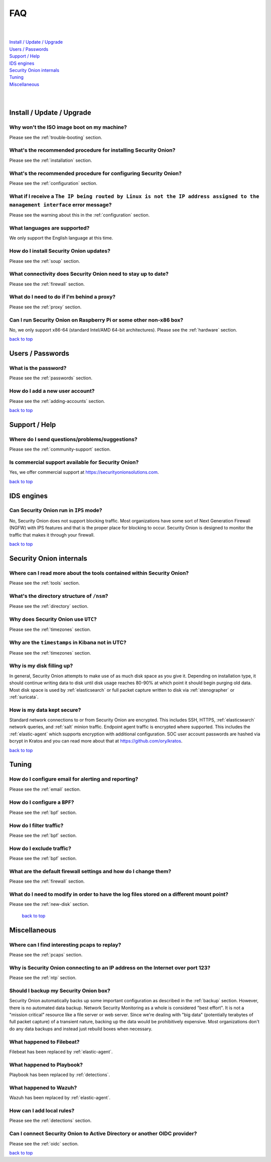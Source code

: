 .. _faq:

FAQ
===

| 
| 
| `Install / Update / Upgrade <#install-update-upgrade>`__\ 
| `Users / Passwords <#users-passwords>`__\ 
| `Support / Help <#support-help>`__\ 
| `IDS engines <#ids-engines>`__\ 
| `Security Onion internals <#security-onion-internals>`__\ 
| `Tuning <#tuning>`__\ 
| `Miscellaneous <#miscellaneous>`__\ 
| 
| 

Install / Update / Upgrade
--------------------------

Why won't the ISO image boot on my machine?
~~~~~~~~~~~~~~~~~~~~~~~~~~~~~~~~~~~~~~~~~~~

Please see the :ref:`trouble-booting` section.

What's the recommended procedure for installing Security Onion?
~~~~~~~~~~~~~~~~~~~~~~~~~~~~~~~~~~~~~~~~~~~~~~~~~~~~~~~~~~~~~~~

Please see the :ref:`installation` section.

What's the recommended procedure for configuring Security Onion?
~~~~~~~~~~~~~~~~~~~~~~~~~~~~~~~~~~~~~~~~~~~~~~~~~~~~~~~~~~~~~~~~

Please see the :ref:`configuration` section.

What if I receive a ``The IP being routed by Linux is not the IP address assigned to the management interface`` error message?
~~~~~~~~~~~~~~~~~~~~~~~~~~~~~~~~~~~~~~~~~~~~~~~~~~~~~~~~~~~~~~~~~~~~~~~~~~~~~~~~~~~~~~~~~~~~~~~~~~~~~~~~~~~~~~~~~~~~~~~~~~~~~~

Please see the warning about this in the :ref:`configuration` section.

What languages are supported?
~~~~~~~~~~~~~~~~~~~~~~~~~~~~~

We only support the English language at this time.

How do I install Security Onion updates?
~~~~~~~~~~~~~~~~~~~~~~~~~~~~~~~~~~~~~~~~

Please see the :ref:`soup` section.

What connectivity does Security Onion need to stay up to date?
~~~~~~~~~~~~~~~~~~~~~~~~~~~~~~~~~~~~~~~~~~~~~~~~~~~~~~~~~~~~~~

Please see the :ref:`firewall` section.

What do I need to do if I'm behind a proxy?
~~~~~~~~~~~~~~~~~~~~~~~~~~~~~~~~~~~~~~~~~~~

Please see the :ref:`proxy` section.

Can I run Security Onion on Raspberry Pi or some other non-x86 box?
~~~~~~~~~~~~~~~~~~~~~~~~~~~~~~~~~~~~~~~~~~~~~~~~~~~~~~~~~~~~~~~~~~~

No, we only support x86-64 (standard Intel/AMD 64-bit architectures). Please see the :ref:`hardware` section.


`back to top <#top>`__

Users / Passwords
-----------------

What is the password?
~~~~~~~~~~~~~~~~~~~~~

Please see the :ref:`passwords` section.

How do I add a new user account?
~~~~~~~~~~~~~~~~~~~~~~~~~~~~~~~~

Please see the :ref:`adding-accounts` section.\ 
 
`back to top <#top>`__

Support / Help
--------------

Where do I send questions/problems/suggestions?
~~~~~~~~~~~~~~~~~~~~~~~~~~~~~~~~~~~~~~~~~~~~~~~

Please see the :ref:`community-support` section.

Is commercial support available for Security Onion?
~~~~~~~~~~~~~~~~~~~~~~~~~~~~~~~~~~~~~~~~~~~~~~~~~~~

Yes, we offer commercial support at https://securityonionsolutions.com.

`back to top <#top>`__
 
IDS engines
-----------

Can Security Onion run in ``IPS`` mode?
~~~~~~~~~~~~~~~~~~~~~~~~~~~~~~~~~~~~~~~

No, Security Onion does not support blocking traffic. Most organizations have some sort of Next Generation Firewall (NGFW) with IPS features and that is the proper place for blocking to occur. Security Onion is designed to monitor the traffic that makes it through your firewall.

`back to top <#top>`__

Security Onion internals
------------------------

Where can I read more about the tools contained within Security Onion?
~~~~~~~~~~~~~~~~~~~~~~~~~~~~~~~~~~~~~~~~~~~~~~~~~~~~~~~~~~~~~~~~~~~~~~

Please see the :ref:`tools` section.

What's the directory structure of ``/nsm``?
~~~~~~~~~~~~~~~~~~~~~~~~~~~~~~~~~~~~~~~~~~~

Please see the :ref:`directory` section.

Why does Security Onion use ``UTC``?
~~~~~~~~~~~~~~~~~~~~~~~~~~~~~~~~~~~~

Please see the :ref:`timezones` section.

Why are the ``timestamps`` in Kibana not in UTC?
~~~~~~~~~~~~~~~~~~~~~~~~~~~~~~~~~~~~~~~~~~~~~~~~

Please see the :ref:`timezones` section.

Why is my disk filling up?
~~~~~~~~~~~~~~~~~~~~~~~~~~

In general, Security Onion attempts to make use of as much disk space as you give it. Depending on installation type, it should continue writing data to disk until disk usage reaches 80-90% at which point it should begin purging old data. Most disk space is used by :ref:`elasticsearch` or full packet capture written to disk via :ref:`stenographer` or :ref:`suricata`.

How is my data kept secure?
~~~~~~~~~~~~~~~~~~~~~~~~~~~

Standard network connections to or from Security Onion are encrypted. This includes SSH, HTTPS, :ref:`elasticsearch` network queries, and :ref:`salt` minion traffic. Endpoint agent traffic is encrypted where supported. This includes the :ref:`elastic-agent` which supports encryption with additional configuration. SOC user account passwords are hashed via bcrypt in Kratos and you can read more about that at https://github.com/ory/kratos.

`back to top <#top>`__

Tuning
------

How do I configure email for alerting and reporting?
~~~~~~~~~~~~~~~~~~~~~~~~~~~~~~~~~~~~~~~~~~~~~~~~~~~~

Please see the :ref:`email` section.

How do I configure a ``BPF``?
~~~~~~~~~~~~~~~~~~~~~~~~~~~~~

Please see the :ref:`bpf` section.

How do I filter traffic?
~~~~~~~~~~~~~~~~~~~~~~~~

Please see the :ref:`bpf` section.

How do I exclude traffic?
~~~~~~~~~~~~~~~~~~~~~~~~~

Please see the :ref:`bpf` section.

What are the default firewall settings and how do I change them?
~~~~~~~~~~~~~~~~~~~~~~~~~~~~~~~~~~~~~~~~~~~~~~~~~~~~~~~~~~~~~~~~

Please see the :ref:`firewall` section.

What do I need to modify in order to have the log files stored on a different mount point?
~~~~~~~~~~~~~~~~~~~~~~~~~~~~~~~~~~~~~~~~~~~~~~~~~~~~~~~~~~~~~~~~~~~~~~~~~~~~~~~~~~~~~~~~~~

Please see the :ref:`new-disk` section.

 `back to top <#top>`__

Miscellaneous
-------------

Where can I find interesting pcaps to replay?
~~~~~~~~~~~~~~~~~~~~~~~~~~~~~~~~~~~~~~~~~~~~~

Please see the :ref:`pcaps` section.

Why is Security Onion connecting to an IP address on the Internet over port 123?
~~~~~~~~~~~~~~~~~~~~~~~~~~~~~~~~~~~~~~~~~~~~~~~~~~~~~~~~~~~~~~~~~~~~~~~~~~~~~~~~

Please see the :ref:`ntp` section.

Should I backup my Security Onion box?
~~~~~~~~~~~~~~~~~~~~~~~~~~~~~~~~~~~~~~

Security Onion automatically backs up some important configuration as described in the :ref:`backup` section. However, there is no automated data backup. Network Security Monitoring as a whole is considered "best effort". It is not a "mission critical" resource like a file server or web server. Since we're dealing with "big data" (potentially terabytes of full packet capture) of a transient nature, backing up the data would be prohibitively expensive. Most organizations don't do any data backups and instead just rebuild boxes when necessary.

What happened to Filebeat?
~~~~~~~~~~~~~~~~~~~~~~~~~~

Filebeat has been replaced by :ref:`elastic-agent`.

What happened to Playbook?
~~~~~~~~~~~~~~~~~~~~~~~~~~

Playbook has been replaced by :ref:`detections`.

What happened to Wazuh?
~~~~~~~~~~~~~~~~~~~~~~~

Wazuh has been replaced by :ref:`elastic-agent`.

How can I add local rules?
~~~~~~~~~~~~~~~~~~~~~~~~~~

Please see the :ref:`detections` section.

Can I connect Security Onion to Active Directory or another OIDC provider?
~~~~~~~~~~~~~~~~~~~~~~~~~~~~~~~~~~~~~~~~~~~~~~~~~~~~~~~~~~~~~~~~~~~~~~~~~~

Please see the :ref:`oidc` section.

`back to top <#top>`__
